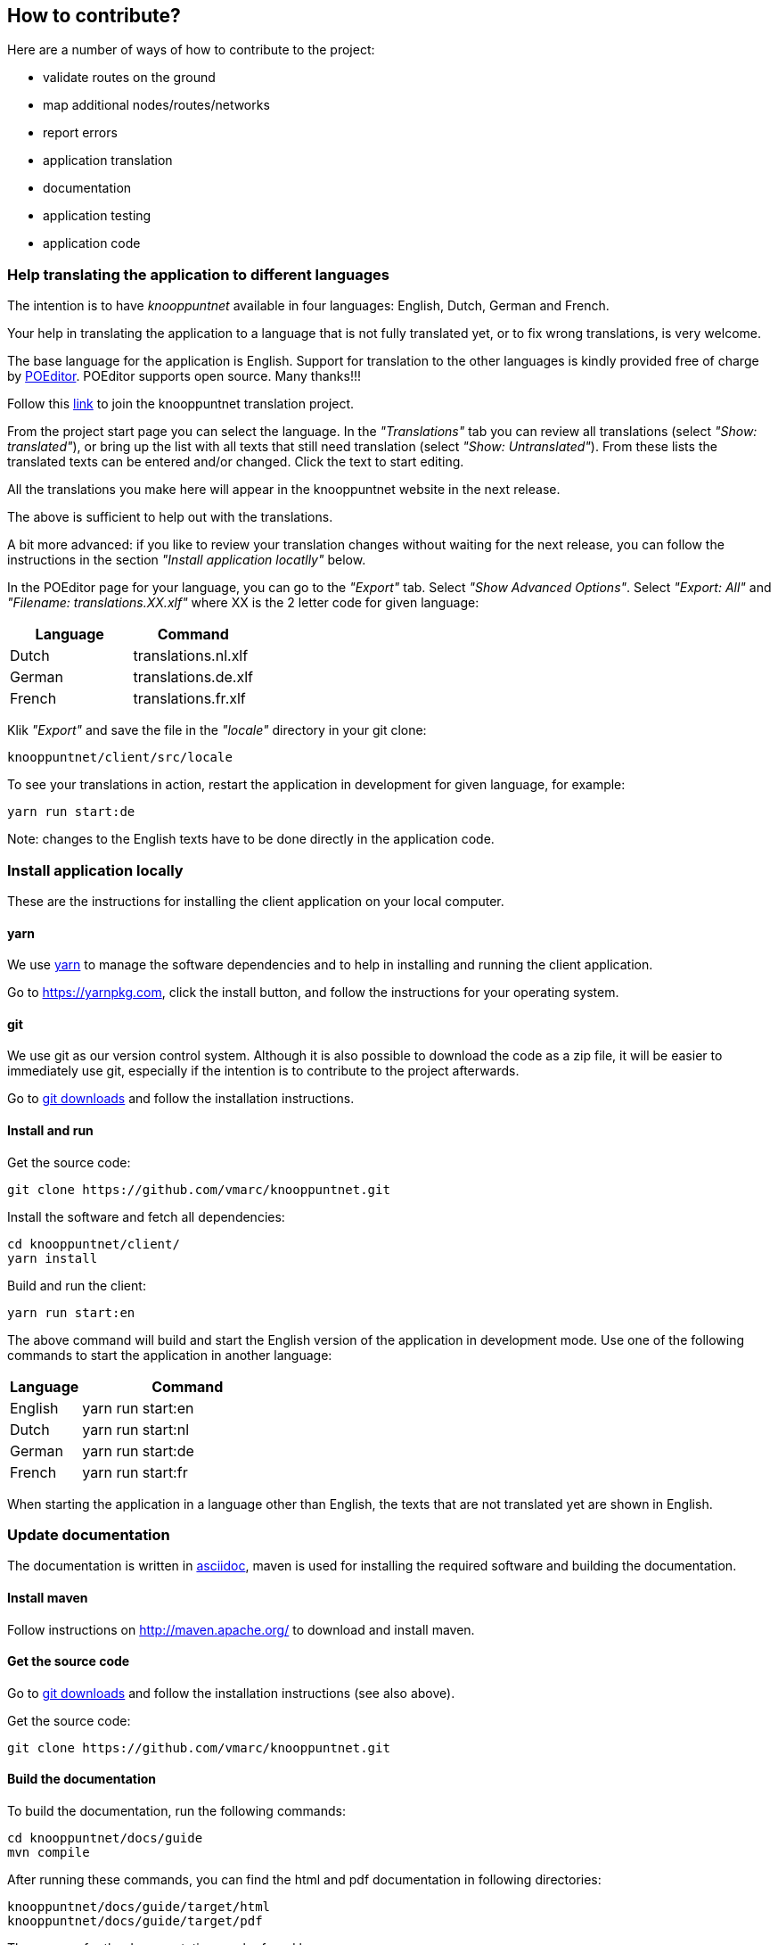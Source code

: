 [#contribute]
== How to contribute?

Here are a number of ways of how to contribute to the project:

- validate routes on the ground

- map additional nodes/routes/networks

- report errors

- application translation

- documentation

- application testing

- application code


[#translations]
=== Help translating the application to different languages

The intention is to have _knooppuntnet_ available in four languages: English, Dutch, German and French.

Your help in translating the application to a language that is not fully translated yet, or
to fix wrong translations, is very welcome.

The base language for the application is English. Support for translation to the other languages
is kindly provided free of charge by https://poeditor.com[POEditor]. POEditor supports
open source. Many thanks!!!

Follow this https://poeditor.com/join/project/Bfvs2fvcYI[link] to join the knooppuntnet translation project.

From the project start page you can select the language. In the _"Translations"_ tab you can review all translations
(select _"Show: translated"_), or bring up the list with all texts that still need translation (select _"Show: Untranslated"_).
From these lists the translated texts can be entered and/or changed. Click the text to start editing.

All the translations you make here will appear in the knooppuntnet website in the next release.

The above is sufficient to help out with the translations.

A bit more advanced: if you like to review your translation changes without waiting for the next release,
you can follow the instructions in the section _"Install application locatlly"_ below.

In the POEditor page for your language, you can go to the _"Export"_ tab.  Select _"Show Advanced Options"_.
Select _"Export: All"_ and _"Filename: translations.XX.xlf"_ where XX is the 2 letter code for given language:

|===
|Language|Command

|Dutch
|translations.nl.xlf

|German
|translations.de.xlf

|French
|translations.fr.xlf
|===

Klik _"Export"_ and save the file in the _"locale"_ directory in your git clone:

	knooppuntnet/client/src/locale

To see your translations in action, restart the application in development for given
language, for example:

	yarn run start:de

Note: changes to the English texts have to be done directly in the application code.

[#install-application-locally]
=== Install application locally

These are the instructions for installing the client application on your local computer.


==== yarn

We use https://yarnpkg.com[yarn] to manage the software dependencies and to help in installing
and running the client application.

Go to https://yarnpkg.com, click the install button, and follow the
instructions for your operating system.

==== git

We use git as our version control system. Although it is also possible to download
the code as a zip file, it will be easier to immediately use git, especially if the
intention is to contribute to the project afterwards.

Go to https://git-scm.com/downloads[git downloads] and follow the installation instructions.


==== Install and run

Get the source code:

	git clone https://github.com/vmarc/knooppuntnet.git

Install the software and fetch all dependencies:

	cd knooppuntnet/client/
	yarn install

Build and run the client:

	yarn run start:en

The above command will build and start the English version of the application in development mode.
Use one of the following commands to start the application in another language:

[cols="1,3"]
|===
|Language|Command

|English
|yarn run start:en

|Dutch
|yarn run start:nl

|German
|yarn run start:de

|French
|yarn run start:fr
|===


When starting the application in a language other than English, the texts that are not translated yet are shown in English.


[#update-documentation]
=== Update documentation

The documentation is written in https://asciidoctor.org/docs/[asciidoc], maven is used for installing the
required software and building the documentation.

==== Install maven

Follow instructions on http://maven.apache.org/ to download and install maven.


==== Get the source code

Go to https://git-scm.com/downloads[git downloads] and follow the installation instructions (see also above).

Get the source code:

	git clone https://github.com/vmarc/knooppuntnet.git


==== Build the documentation

To build the documentation, run the following commands:

	cd knooppuntnet/docs/guide
	mvn compile

After running these commands, you can find the html and pdf documentation in following directories:

	knooppuntnet/docs/guide/target/html
	knooppuntnet/docs/guide/target/pdf

The sources for the documentation can be found here:

	knooppuntnet/docs/src/main/asciidoc

After updating the documentation sources, you can rebuild the documentation:

	cd knooppuntnet/docs
	mvn compile

Commit your changes to git. The updated documentation will appear on the web-site with the next release.
Until we have a better publishing mechanism, send a message to https://www.openstreetmap.org/user/vmarc[vmarc]
to ask for deploying a new release of the documentation.
